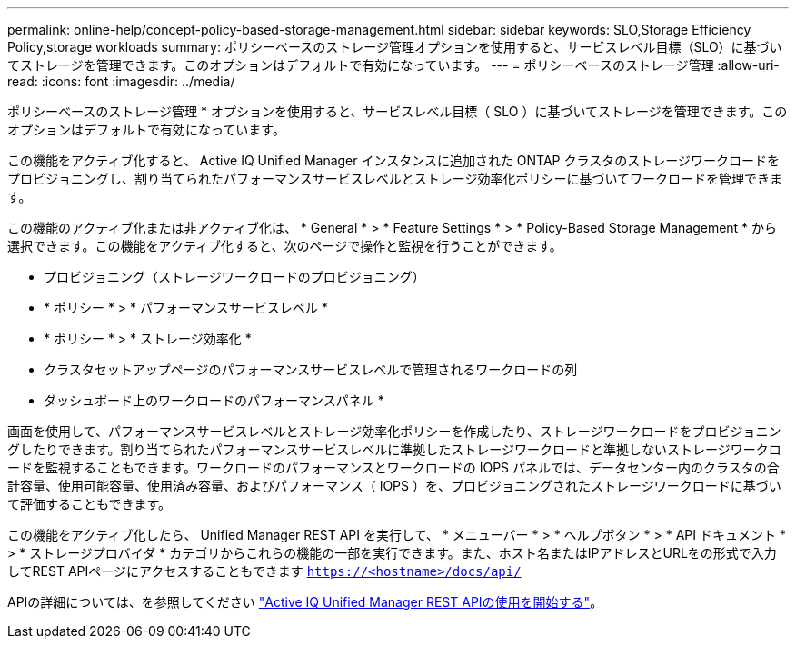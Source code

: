 ---
permalink: online-help/concept-policy-based-storage-management.html 
sidebar: sidebar 
keywords: SLO,Storage Efficiency Policy,storage workloads 
summary: ポリシーベースのストレージ管理オプションを使用すると、サービスレベル目標（SLO）に基づいてストレージを管理できます。このオプションはデフォルトで有効になっています。 
---
= ポリシーベースのストレージ管理
:allow-uri-read: 
:icons: font
:imagesdir: ../media/


[role="lead"]
ポリシーベースのストレージ管理 * オプションを使用すると、サービスレベル目標（ SLO ）に基づいてストレージを管理できます。このオプションはデフォルトで有効になっています。

この機能をアクティブ化すると、 Active IQ Unified Manager インスタンスに追加された ONTAP クラスタのストレージワークロードをプロビジョニングし、割り当てられたパフォーマンスサービスレベルとストレージ効率化ポリシーに基づいてワークロードを管理できます。

この機能のアクティブ化または非アクティブ化は、 * General * > * Feature Settings * > * Policy-Based Storage Management * から選択できます。この機能をアクティブ化すると、次のページで操作と監視を行うことができます。

* プロビジョニング（ストレージワークロードのプロビジョニング）
* * ポリシー * > * パフォーマンスサービスレベル *
* * ポリシー * > * ストレージ効率化 *
* クラスタセットアップページのパフォーマンスサービスレベルで管理されるワークロードの列
* ダッシュボード上のワークロードのパフォーマンスパネル *


画面を使用して、パフォーマンスサービスレベルとストレージ効率化ポリシーを作成したり、ストレージワークロードをプロビジョニングしたりできます。割り当てられたパフォーマンスサービスレベルに準拠したストレージワークロードと準拠しないストレージワークロードを監視することもできます。ワークロードのパフォーマンスとワークロードの IOPS パネルでは、データセンター内のクラスタの合計容量、使用可能容量、使用済み容量、およびパフォーマンス（ IOPS ）を、プロビジョニングされたストレージワークロードに基づいて評価することもできます。

この機能をアクティブ化したら、 Unified Manager REST API を実行して、 * メニューバー * > * ヘルプボタン * > * API ドキュメント * > * ストレージプロバイダ * カテゴリからこれらの機能の一部を実行できます。また、ホスト名またはIPアドレスとURLをの形式で入力してREST APIページにアクセスすることもできます `https://<hostname>/docs/api/`

APIの詳細については、を参照してください link:../api-automation/concept-getting-started-with-getting-started-with-um-apis.html["Active IQ Unified Manager REST APIの使用を開始する"]。
